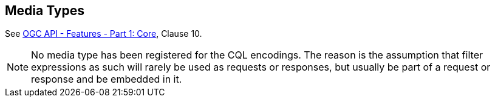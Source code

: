 [[mediatypes]]
== Media Types

See <<OAFeat-1,OGC API - Features - Part 1: Core>>, Clause 10.

NOTE: No media type has been registered for the CQL encodings. The reason is the assumption that filter expressions as such will rarely be used as
requests or responses, but usually be part of a request or response and be embedded in it.
